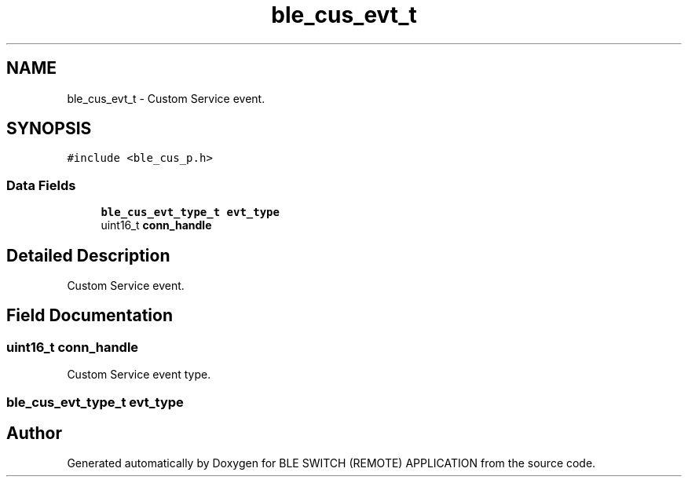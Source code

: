 .TH "ble_cus_evt_t" 3 "Fri Jul 24 2020" "BLE SWITCH (REMOTE) APPLICATION" \" -*- nroff -*-
.ad l
.nh
.SH NAME
ble_cus_evt_t \- Custom Service event\&.  

.SH SYNOPSIS
.br
.PP
.PP
\fC#include <ble_cus_p\&.h>\fP
.SS "Data Fields"

.in +1c
.ti -1c
.RI "\fBble_cus_evt_type_t\fP \fBevt_type\fP"
.br
.ti -1c
.RI "uint16_t \fBconn_handle\fP"
.br
.in -1c
.SH "Detailed Description"
.PP 
Custom Service event\&. 
.SH "Field Documentation"
.PP 
.SS "uint16_t conn_handle"
Custom Service event type\&. 
.SS "\fBble_cus_evt_type_t\fP evt_type"


.SH "Author"
.PP 
Generated automatically by Doxygen for BLE SWITCH (REMOTE) APPLICATION from the source code\&.
